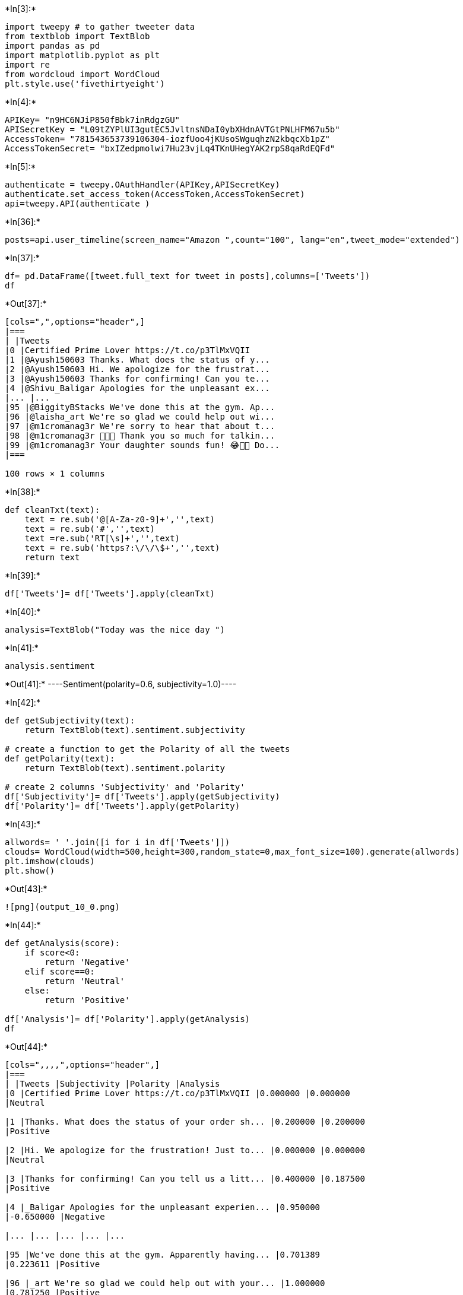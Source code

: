 +*In[3]:*+
[source, ipython3]
----
import tweepy # to gather tweeter data
from textblob import TextBlob
import pandas as pd
import matplotlib.pyplot as plt
import re
from wordcloud import WordCloud
plt.style.use('fivethirtyeight')

----


+*In[4]:*+
[source, ipython3]
----
APIKey= "n9HC6NJiP850fBbk7inRdgzGU"
APISecretKey = "L09tZYPlUI3gutEC5JvltnsNDaI0ybXHdnAVTGtPNLHFM67u5b"
AccessToken= "781543653739106304-iozfUoo4jKUsoSWguqhzN2kbqcXb1pZ"
AccessTokenSecret= "bxIZedpmolwi7Hu23vjLq4TKnUHegYAK2rpS8qaRdEQFd"
----


+*In[5]:*+
[source, ipython3]
----
authenticate = tweepy.OAuthHandler(APIKey,APISecretKey)
authenticate.set_access_token(AccessToken,AccessTokenSecret)
api=tweepy.API(authenticate )
----


+*In[36]:*+
[source, ipython3]
----
posts=api.user_timeline(screen_name="Amazon ",count="100", lang="en",tweet_mode="extended")
----


+*In[37]:*+
[source, ipython3]
----
df= pd.DataFrame([tweet.full_text for tweet in posts],columns=['Tweets'])
df
----


+*Out[37]:*+
----
[cols=",",options="header",]
|===
| |Tweets
|0 |Certified Prime Lover https://t.co/p3TlMxVQII
|1 |@Ayush150603 Thanks. What does the status of y...
|2 |@Ayush150603 Hi. We apologize for the frustrat...
|3 |@Ayush150603 Thanks for confirming! Can you te...
|4 |@Shivu_Baligar Apologies for the unpleasant ex...
|... |...
|95 |@BiggityBStacks We've done this at the gym. Ap...
|96 |@laisha_art We're so glad we could help out wi...
|97 |@m1cromanag3r We're sorry to hear that about t...
|98 |@m1cromanag3r 🤣😂🤣 Thank you so much for talkin...
|99 |@m1cromanag3r Your daughter sounds fun! 😂🌱🧟 Do...
|===

100 rows × 1 columns
----


+*In[38]:*+
[source, ipython3]
----
def cleanTxt(text):
    text = re.sub('@[A-Za-z0-9]+','',text)
    text = re.sub('#','',text)
    text =re.sub('RT[\s]+','',text)
    text = re.sub('https?:\/\/\$+','',text)
    return text
----


+*In[39]:*+
[source, ipython3]
----
df['Tweets']= df['Tweets'].apply(cleanTxt)

----


+*In[40]:*+
[source, ipython3]
----
analysis=TextBlob("Today was the nice day ")
----


+*In[41]:*+
[source, ipython3]
----
analysis.sentiment
----


+*Out[41]:*+
----Sentiment(polarity=0.6, subjectivity=1.0)----


+*In[42]:*+
[source, ipython3]
----
def getSubjectivity(text):
    return TextBlob(text).sentiment.subjectivity

# create a function to get the Polarity of all the tweets
def getPolarity(text):
    return TextBlob(text).sentiment.polarity

# create 2 columns 'Subjectivity' and 'Polarity'
df['Subjectivity']= df['Tweets'].apply(getSubjectivity)
df['Polarity']= df['Tweets'].apply(getPolarity)
----


+*In[43]:*+
[source, ipython3]
----
allwords= ' '.join([i for i in df['Tweets']])
clouds= WordCloud(width=500,height=300,random_state=0,max_font_size=100).generate(allwords)
plt.imshow(clouds)
plt.show()
----


+*Out[43]:*+
----
![png](output_10_0.png)
----


+*In[44]:*+
[source, ipython3]
----
def getAnalysis(score):
    if score<0:
        return 'Negative'
    elif score==0:
        return 'Neutral'
    else:
        return 'Positive'

df['Analysis']= df['Polarity'].apply(getAnalysis)
df
----


+*Out[44]:*+
----
[cols=",,,,",options="header",]
|===
| |Tweets |Subjectivity |Polarity |Analysis
|0 |Certified Prime Lover https://t.co/p3TlMxVQII |0.000000 |0.000000
|Neutral

|1 |Thanks. What does the status of your order sh... |0.200000 |0.200000
|Positive

|2 |Hi. We apologize for the frustration! Just to... |0.000000 |0.000000
|Neutral

|3 |Thanks for confirming! Can you tell us a litt... |0.400000 |0.187500
|Positive

|4 |_Baligar Apologies for the unpleasant experien... |0.950000
|-0.650000 |Negative

|... |... |... |... |...

|95 |We've done this at the gym. Apparently having... |0.701389
|0.223611 |Positive

|96 |_art We're so glad we could help out with your... |1.000000
|0.781250 |Positive

|97 |We're sorry to hear that about the doggos. 💜 ... |1.000000
|-0.625000 |Negative

|98 |🤣😂🤣 Thank you so much for talking games with ... |0.340000
|0.170000 |Positive

|99 |Your daughter sounds fun! 😂🌱🧟 Do you guys hav... |0.288889
|0.388889 |Positive
|===

100 rows × 4 columns
----


+*In[45]:*+
[source, ipython3]
----
df[df['Analysis']=='Neutral']
----


+*Out[45]:*+
----
[cols=",,,,",options="header",]
|===
| |Tweets |Subjectivity |Polarity |Analysis
|0 |Certified Prime Lover https://t.co/p3TlMxVQII |0.0 |0.0 |Neutral

|2 |Hi. We apologize for the frustration! Just to... |0.0 |0.0 |Neutral

|10 |📦 + 🚚💨 + 🏡 + 🧠 = 🤯🤯🤯 |0.0 |0.0 |Neutral

|15 |@__MindYaOWN Waiting is the hardest part! 📦 💨 |0.0 |0.0 |Neutral

|16 |We'd like to look into this. Please provide y... |0.0 |0.0 |Neutral

|20 |It looks like your housekeep-purrrs are paw-l... |0.0 |0.0 |Neutral

|31 |It’s almost that time of year! What’s stirring... |0.0 |0.0
|Neutral

|53 |Pawsitvely purrecious! 😻 |0.0 |0.0 |Neutral

|63 |We understand. We'd like to look into this wi... |0.0 |0.0 |Neutral

|65 |We get your disappointment. Kindly confirm us... |0.6 |0.0 |Neutral

|69 |Yes, please fill the needed information on th... |0.5 |0.0 |Neutral

|74 |¡Nos encanta tu video! ¿Podemos usarlo? Para ... |0.0 |0.0 |Neutral

|94 |🔟 tips for using to connect with your furry f... |0.0 |0.0 |Neutral
|===
----


+*In[46]:*+
[source, ipython3]
----
df['Analysis'].value_counts()
----


+*Out[46]:*+
----Positive    77
Neutral     13
Negative    10
Name: Analysis, dtype: int64----


+*In[47]:*+
[source, ipython3]
----
df.shape
----


+*Out[47]:*+
----(100, 4)----


+*In[48]:*+
[source, ipython3]
----
df['Analysis'].value_counts().plot(kind='bar')
plt.show()
----


+*Out[48]:*+
----
![png](output_15_0.png)
----


+*In[ ]:*+
[source, ipython3]
----

----


+*In[ ]:*+
[source, ipython3]
----

----
